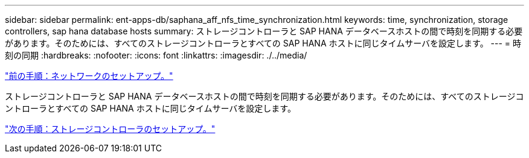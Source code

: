 ---
sidebar: sidebar 
permalink: ent-apps-db/saphana_aff_nfs_time_synchronization.html 
keywords: time, synchronization, storage controllers, sap hana database hosts 
summary: ストレージコントローラと SAP HANA データベースホストの間で時刻を同期する必要があります。そのためには、すべてのストレージコントローラとすべての SAP HANA ホストに同じタイムサーバを設定します。 
---
= 時刻の同期
:hardbreaks:
:nofooter: 
:icons: font
:linkattrs: 
:imagesdir: ./../media/


link:saphana_aff_nfs_network_setup.html["前の手順：ネットワークのセットアップ。"]

ストレージコントローラと SAP HANA データベースホストの間で時刻を同期する必要があります。そのためには、すべてのストレージコントローラとすべての SAP HANA ホストに同じタイムサーバを設定します。

link:saphana_aff_nfs_storage_controller_setup.html["次の手順：ストレージコントローラのセットアップ。"]
